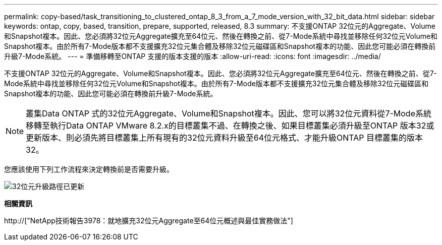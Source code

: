 ---
permalink: copy-based/task_transitioning_to_clustered_ontap_8_3_from_a_7_mode_version_with_32_bit_data.html 
sidebar: sidebar 
keywords: ontap, copy, based, transition, prepare, supported, released, 8.3 
summary: 不支援ONTAP 32位元的Aggregate、Volume和Snapshot複本。因此、您必須將32位元Aggregate擴充至64位元、然後在轉換之前、從7-Mode系統中尋找並移除任何32位元Volume和Snapshot複本。由於所有7-Mode版本都不支援擴充32位元集合體及移除32位元磁碟區和Snapshot複本的功能、因此您可能必須在轉換前升級7-Mode系統。 
---
= 準備移轉至ONTAP 支援的版本支援的版本
:allow-uri-read: 
:icons: font
:imagesdir: ../media/


[role="lead"]
不支援ONTAP 32位元的Aggregate、Volume和Snapshot複本。因此、您必須將32位元Aggregate擴充至64位元、然後在轉換之前、從7-Mode系統中尋找並移除任何32位元Volume和Snapshot複本。由於所有7-Mode版本都不支援擴充32位元集合體及移除32位元磁碟區和Snapshot複本的功能、因此您可能必須在轉換前升級7-Mode系統。


NOTE: 叢集Data ONTAP 式的32位元Aggregate、Volume和Snapshot複本。因此、您可以將32位元資料從7-Mode系統移轉至執行Data ONTAP VMware 8.2.x的目標叢集不過、在轉換之後、如果目標叢集必須升級至ONTAP 版本32或更新版本、則必須先將目標叢集上所有現有的32位元資料升級至64位元格式、才能升級ONTAP 目標叢集的版本32。

您應該使用下列工作流程來決定轉換前是否需要升級。

image::../media/32bit_upgrade_path_updated.gif[32位元升級路徑已更新]

*相關資訊*

http://["NetApp技術報告3978：就地擴充32位元Aggregate至64位元概述與最佳實務做法"]
